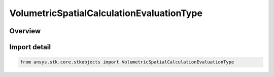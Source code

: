 VolumetricSpatialCalculationEvaluationType
==========================================

.. py:class:: ansys.stk.core.stkobjects.VolumetricSpatialCalculationEvaluationType

   IntEnum


.. py:currentmodule:: VolumetricSpatialCalculationEvaluationType

Overview
--------

.. tab-set::

    .. tab-item:: Members
        
        .. list-table::
            :header-rows: 0
            :widths: auto

            * - :py:attr:`~UNKNOWN`
              - Unknown Spatial Calculation evaluation type option.

            * - :py:attr:`~AT_INSTANT_IN_TIME`
              - Evaluation of spatial calculation at instant in time.

            * - :py:attr:`~AT_TIMES_FROM_TIME_ARRAY`
              - Evaluation of spatial calculation at times from time array.

            * - :py:attr:`~AT_TIMES_AT_STEP_SIZE`
              - Evaluation of spatial calculation at times at step size.


Import detail
-------------

.. code-block:: python

    from ansys.stk.core.stkobjects import VolumetricSpatialCalculationEvaluationType


